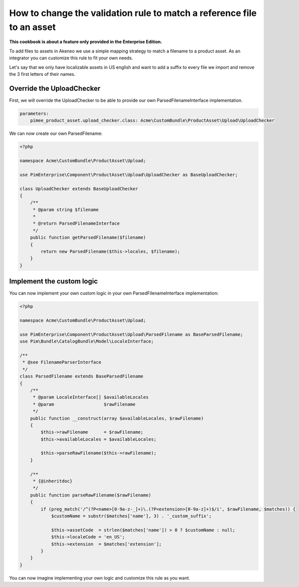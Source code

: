 How to change the validation rule to match a reference file to an asset
=======================================================================

**This cookbook is about a feature only provided in the Enterprise Edition.**

To add files to assets in Akeneo we use a simple mapping strategy to match a filename to a product asset. As an integrator you can customize this rule to fit your own needs.

Let's say that we only have localizable assets in US english and want to add a suffix to every file we import and remove the 3 first letters of their names.

Override the UploadChecker
--------------------------

First, we will override the UploadChecker to be able to provide our own ParsedFilenameInterface implementation.

.. code-block:: yaml

    parameters:
        pimee_product_asset.upload_checker.class: Acme\CustomBundle\ProductAsset\Upload\UploadChecker


We can now create our own ParsedFilename:

.. code-block:: php

    <?php

    namespace Acme\CustomBundle\ProductAsset\Upload;

    use PimEnterprise\Component\ProductAsset\Upload\UploadChecker as BaseUploadChecker;

    class UploadChecker extends BaseUploadChecker
    {
        /**
         * @param string $filename
         *
         * @return ParsedFilenameInterface
         */
        public function getParsedFilename($filename)
        {
            return new ParsedFilename($this->locales, $filename);
        }
    }

Implement the custom logic
--------------------------

You can now implement your own custom logic in your own ParsedFilenameInterface implementation:

.. code-block:: php

    <?php

    namespace Acme\CustomBundle\ProductAsset\Upload;

    use PimEnterprise\Component\ProductAsset\Upload\ParsedFilename as BaseParsedFilename;
    use Pim\Bundle\CatalogBundle\Model\LocaleInterface;

    /**
     * @see FilenameParserInterface
     */
    class ParsedFilename extends BaseParsedFilename
    {
        /**
         * @param LocaleInterface[] $availableLocales
         * @param                   $rawFilename
         */
        public function __construct(array $availableLocales, $rawFilename)
        {
            $this->rawFilename      = $rawFilename;
            $this->availableLocales = $availableLocales;

            $this->parseRawFilename($this->rawFilename);
        }

        /**
         * {@inheritdoc}
         */
        public function parseRawFilename($rawFilename)
        {
            if (preg_match('/^(?P<name>[0-9a-z-_]+)\.(?P<extension>[0-9a-z]+)$/i', $rawFilename, $matches)) {
                $customName = substr($matches['name'], 3) . '_custom_suffix';

                $this->assetCode  = strlen($matches['name']) > 0 ? $customName : null;
                $this->localeCode = 'en_US';
                $this->extension  = $matches['extension'];
            }
        }
    }

You can now imagine implementing your own logic and customize this rule as you want.
